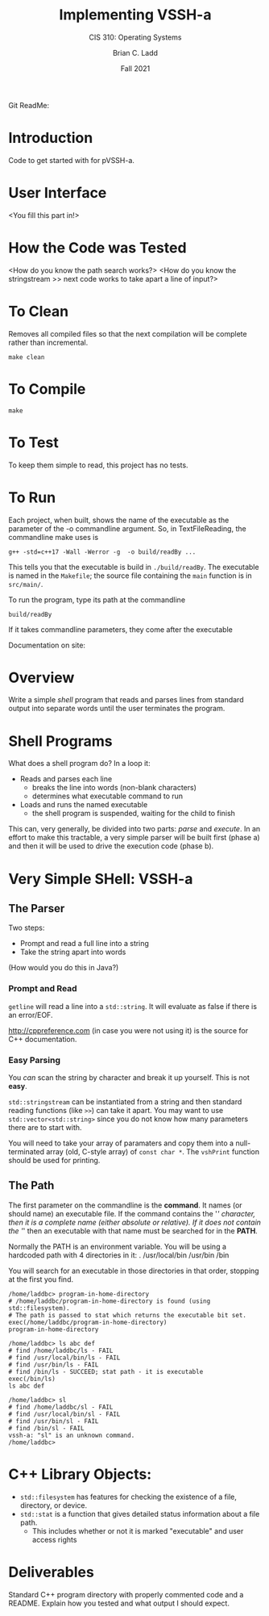 #+STARTUP: showall
#+TITLE: Implementing VSSH-a
#+SUBTITLE: CIS 310: Operating Systems
#+AUTHOR: Brian C. Ladd
#+DATE: Fall 2021

Git ReadMe:

* Introduction
Code to get started with for pVSSH-a.

* User Interface
<You fill this part in!>

* How the Code was Tested
<How do you know the path search works?>
<How do you know the stringstream >> next code works to take apart a line of input?>

* To Clean
Removes all compiled files so that the next compilation will be complete rather than
incremental.
#+BEGIN_SRC shell
make clean
#+END_SRC

* To Compile
#+BEGIN_SRC shell
make
#+END_SRC

* To Test
To keep them simple to read, this project has no tests.

* To Run
Each project, when built, shows the name of the executable as the parameter of the -o commandline argument. So, in TextFileReading, the commandline make uses is
#+BEGIN_SRC shell
g++ -std=c++17 -Wall -Werror -g  -o build/readBy ...
#+END_SRC

This tells you that the executable is build in =./build/readBy=. The executable is named in the =Makefile=; the source file containing the =main= function is in =src/main/=.

To run the program, type its path at the commandline
#+BEGIN_SRC shell
build/readBy
#+END_SRC

If it takes commandline parameters, they come after the executable



Documentation on site:

* Overview
Write a simple /shell/ program that reads and parses lines from standard output into separate words until the user terminates the program.

* Shell Programs
What does a shell program do? In a loop it:

- Reads and parses each line
  - breaks the line into words (non-blank characters)
  - determines what executable command to run
- Loads and runs the named executable
  - the shell program is suspended, waiting for the child to finish

This can, very generally, be divided into two parts: /parse/ and /execute/. In an effort to make this tractable, a very simple parser will be built first (phase a) and then it will be used to drive the execution code (phase b).



* Very Simple SHell: VSSH-a
** The Parser
Two steps:
- Prompt and read a full line into a string
- Take the string apart into words

(How would you do this in Java?)
*** Prompt and Read
~getline~ will read a line into a ~std::string~. It will evaluate as false if there is an error/EOF.

http://cppreference.com (in case you were not using it) is the source for C++ documentation.

*** Easy Parsing
You /can/ scan the string by character and break it up yourself. This is not *easy*.

~std::stringstream~ can be instantiated from a string and then standard reading functions (like ~>>~) can take it apart. You may want to use ~std::vector<std::string>~ since you do not know how many parameters there are to start with.

You will need to take your array of paramaters and copy them into a null-terminated array (old, C-style array) of ~const char *~. The ~vshPrint~ function should be used for printing.

** The Path
The first parameter on the commandline is the *command*. It names (or should name) an executable file. If the command contains the '/' character, then it is a complete name (either absolute or relative). If it does not contain the '/' then an executable with that name must be searched for in the *PATH*.

Normally the PATH is an environment variable. You will be using a hardcoded path with 4 directories in it:
  .
  /usr/local/bin
  /usr/bin
  /bin

You will search for an executable in those directories in that order, stopping at the first you find.

#+BEGIN_SRC vssh-a
/home/laddbc> program-in-home-directory
# /home/laddbc/program-in-home-directory is found (using std::filesystem).
# The path is passed to stat which returns the executable bit set.
exec(/home/laddbc/program-in-home-directory)
program-in-home-directory

/home/laddbc> ls abc def
# find /home/laddbc/ls - FAIL
# find /usr/local/bin/ls - FAIL
# find /usr/bin/ls - FAIL
# find /bin/ls - SUCCEED; stat path - it is executable
exec(/bin/ls)
ls abc def

/home/laddbc> sl
# find /home/laddbc/sl - FAIL
# find /usr/local/bin/sl - FAIL
# find /usr/bin/sl - FAIL
# find /bin/sl - FAIL
vssh-a: "sl" is an unknown command.
/home/laddbc>
#+END_SRC

* C++ Library Objects:
- =std::filesystem= has features for checking the existence of a file, directory, or device.
- =std::stat= is a function that gives detailed status information about a file path.
  - This includes whether or not it is marked "executable" and user access rights
* Deliverables
Standard C++ program directory with properly commented code and a README. Explain how you tested and what output I should expect.
